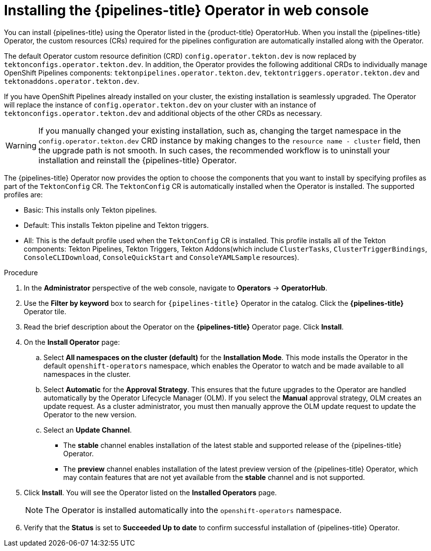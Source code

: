 // Module included in the following assemblies:
//
// */openshift_pipelines/installing-pipelines.adoc
:_content-type: PROCEDURE
[id="op-installing-pipelines-operator-in-web-console_{context}"]
= Installing the {pipelines-title} Operator in web console

You can install {pipelines-title} using the Operator listed in the {product-title} OperatorHub. When you install the {pipelines-title} Operator, the custom resources (CRs) required for the pipelines configuration are automatically installed along with the Operator.

The default Operator custom resource definition (CRD) `config.operator.tekton.dev` is now replaced by `tektonconfigs.operator.tekton.dev`.  In addition, the Operator provides the following additional CRDs to individually manage OpenShift Pipelines components:
 `tektonpipelines.operator.tekton.dev`, `tektontriggers.operator.tekton.dev` and `tektonaddons.operator.tekton.dev`.

If you have OpenShift Pipelines already installed on your cluster, the existing installation is seamlessly upgraded. The Operator will replace the instance of `config.operator.tekton.dev` on your cluster with an instance of `tektonconfigs.operator.tekton.dev` and additional objects of the other CRDs as necessary.

[WARNING]
====
If you manually changed your existing installation, such as, changing the target namespace in the `config.operator.tekton.dev` CRD instance by making changes to the `resource name - cluster` field, then the upgrade path is not smooth. In such cases, the recommended workflow is to uninstall your installation and reinstall the {pipelines-title} Operator.
====

The {pipelines-title} Operator now provides the option to choose the components that you want to install by specifying profiles as part of the `TektonConfig` CR. The `TektonConfig` CR is automatically installed when the Operator is installed.
The supported profiles are:

* Basic: This installs only Tekton pipelines.
* Default: This installs Tekton pipeline and Tekton triggers.
* All: This is the default profile used when the `TektonConfig` CR is installed. This profile installs all of the Tekton components: Tekton Pipelines, Tekton Triggers, Tekton Addons(which include `ClusterTasks`, `ClusterTriggerBindings`, `ConsoleCLIDownload`, `ConsoleQuickStart` and `ConsoleYAMLSample` resources).

[discrete]
.Procedure

. In the *Administrator* perspective of the web console, navigate to *Operators* -> *OperatorHub*.

. Use the *Filter by keyword* box to search for `{pipelines-title}` Operator in the catalog. Click the *{pipelines-title}* Operator tile.

. Read the brief description about the Operator on the *{pipelines-title}* Operator page. Click *Install*.

. On the *Install Operator* page:
+
.. Select *All namespaces on the cluster (default)* for the *Installation Mode*. This mode installs the Operator in the default `openshift-operators` namespace, which enables the Operator to watch and be made available to all namespaces in the cluster.

.. Select *Automatic* for the *Approval Strategy*. This ensures that the future upgrades to the Operator are handled automatically by the Operator Lifecycle Manager (OLM). If you select the *Manual* approval strategy, OLM creates an update request. As a cluster administrator, you must then manually approve the OLM update request to update the Operator to the new version.

.. Select an *Update Channel*.

*** The *stable* channel enables installation of the latest stable and supported release of the {pipelines-title} Operator.
*** The *preview* channel enables installation of the latest preview version of the {pipelines-title} Operator, which may contain features that are not yet available from the *stable* channel and is not supported.

. Click *Install*. You will see the Operator listed on the *Installed Operators* page.
+
[NOTE]
====
The Operator is installed automatically into the `openshift-operators` namespace.
====
+
. Verify that the *Status* is set to *Succeeded Up to date*  to confirm successful installation of {pipelines-title} Operator.
